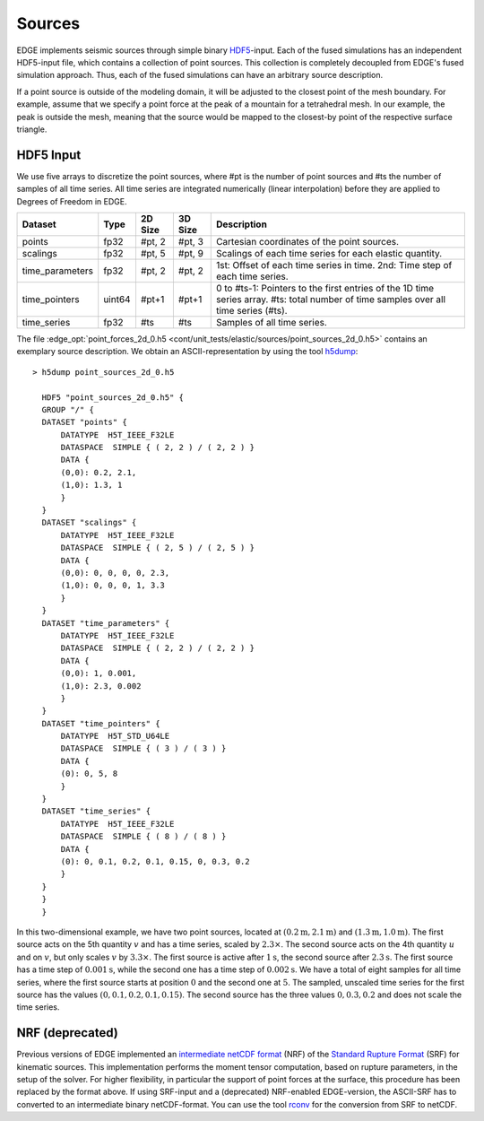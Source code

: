 Sources
=======
EDGE implements seismic sources through simple binary `HDF5 <https://support.hdfgroup.org/HDF5/>`_-input.
Each of the fused simulations has an independent HDF5-input file, which contains a collection of point sources.
This collection is completely decoupled from EDGE's fused simulation approach.
Thus, each of the fused simulations can have an arbitrary source description.

If a point source is outside of the modeling domain, it will be adjusted to the closest point of the mesh boundary.
For example, assume that we specify a point force at the peak of a mountain for a tetrahedral mesh.
In our example, the peak is outside the mesh, meaning that the source would be mapped to the closest-by point of the respective surface triangle.

HDF5 Input
----------
We use five arrays to discretize the point sources, where #pt is the number of point sources and #ts the number of samples of all time series.
All time series are integrated numerically (linear interpolation) before they are applied to Degrees of Freedom in EDGE.

+-----------------+--------+---------+---------+---------------------------------------------------------------+
| Dataset         | Type   | 2D Size | 3D Size | Description                                                   |
+=================+========+=========+=========+===============================================================+
| points          | fp32   | #pt, 2  | #pt, 3  | Cartesian coordinates of the point sources.                   |
+-----------------+--------+---------+---------+---------------------------------------------------------------+
| scalings        | fp32   | #pt, 5  | #pt, 9  | Scalings of each time series for each elastic quantity.       |
+-----------------+--------+---------+---------+---------------------------------------------------------------+
| time_parameters | fp32   | #pt, 2  | #pt, 2  | 1st: Offset of each time series in time.                      |
|                 |        |         |         | 2nd: Time step of each time series.                           |
+-----------------+--------+---------+---------+---------------------------------------------------------------+
| time_pointers   | uint64 | #pt+1   | #pt+1   | 0 to #ts-1: Pointers to the first entries                     |
|                 |        |         |         | of the 1D time series array.                                  | 
|                 |        |         |         | #ts: total number of time samples over all time series (#ts). |
+-----------------+--------+---------+---------+---------------------------------------------------------------+
| time_series     | fp32   | #ts     | #ts     | Samples of all time series.                                   |
+-----------------+--------+---------+---------+---------------------------------------------------------------+

The file :edge_opt:`point_forces_2d_0.h5 <cont/unit_tests/elastic/sources/point_sources_2d_0.h5>` contains an exemplary source description.
We obtain an ASCII-representation by using the tool `h5dump <https://support.hdfgroup.org/HDF5/doc/RM/Tools.html#Tools-Dump>`_:

::

  > h5dump point_sources_2d_0.h5

    HDF5 "point_sources_2d_0.h5" {
    GROUP "/" {
    DATASET "points" {
        DATATYPE  H5T_IEEE_F32LE
        DATASPACE  SIMPLE { ( 2, 2 ) / ( 2, 2 ) }
        DATA {
        (0,0): 0.2, 2.1,
        (1,0): 1.3, 1
        }
    }
    DATASET "scalings" {
        DATATYPE  H5T_IEEE_F32LE
        DATASPACE  SIMPLE { ( 2, 5 ) / ( 2, 5 ) }
        DATA {
        (0,0): 0, 0, 0, 0, 2.3,
        (1,0): 0, 0, 0, 1, 3.3
        }
    }
    DATASET "time_parameters" {
        DATATYPE  H5T_IEEE_F32LE
        DATASPACE  SIMPLE { ( 2, 2 ) / ( 2, 2 ) }
        DATA {
        (0,0): 1, 0.001,
        (1,0): 2.3, 0.002
        }
    }
    DATASET "time_pointers" {
        DATATYPE  H5T_STD_U64LE
        DATASPACE  SIMPLE { ( 3 ) / ( 3 ) }
        DATA {
        (0): 0, 5, 8
        }
    }
    DATASET "time_series" {
        DATATYPE  H5T_IEEE_F32LE
        DATASPACE  SIMPLE { ( 8 ) / ( 8 ) }
        DATA {
        (0): 0, 0.1, 0.2, 0.1, 0.15, 0, 0.3, 0.2
        }
    }
    }
    }

In this two-dimensional example, we have two point sources, located at :math:`(0.2\text{m},2.1\text{m})` and :math:`(1.3\text{m},1.0\text{m})`.
The first source acts on the 5th quantity :math:`v` and has a time series, scaled by :math:`2.3 \times`.
The second source acts on the 4th quantity :math:`u` and on :math:`v`, but only scales :math:`v` by :math:`3.3 \times`.
The first source is active after :math:`1\text{s}`, the second source after :math:`2.3\text{s}`.
The first source has a time step of :math:`0.001\text{s}`, while the second one has a time step of :math:`0.002\text{s}`.
We have a total of eight samples for all time series, where the first source starts at position :math:`0` and the second one at :math:`5`.
The sampled, unscaled time series for the first source has the values :math:`(0, 0.1, 0.2, 0.1, 0.15)`.
The second source has the three values :math:`0, 0.3, 0.2` and does not scale the time series.

NRF (deprecated)
----------------
Previous versions of EDGE implemented an `intermediate netCDF format <https://github.com/SeisSol/SeisSol/wiki/Standard-Rupture-Format>`_ (NRF) of the `Standard Rupture Format <http://scec.usc.edu/scecpedia/Standard_Rupture_Format>`_ (SRF) for kinematic sources.
This implementation performs the moment tensor computation, based on rupture parameters, in the setup of the solver.
For higher flexibility, in particular the support of point forces at the surface, this procedure has been replaced by the format above.
If using SRF-input and a (deprecated) NRF-enabled EDGE-version, the ASCII-SRF has to converted to an intermediate binary netCDF-format.
You can use the tool `rconv <https://github.com/SeisSol/SeisSol/tree/master/preprocessing/science/rconv>`_ for the conversion from SRF to netCDF.